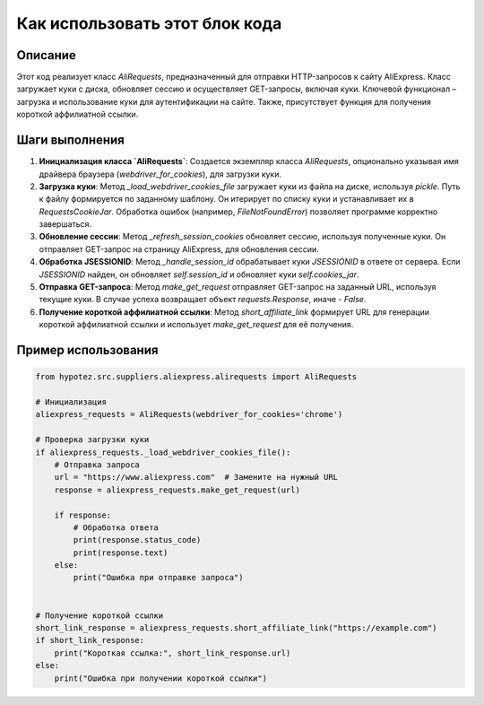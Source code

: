 Как использовать этот блок кода
=========================================================================================

Описание
-------------------------
Этот код реализует класс `AliRequests`, предназначенный для отправки HTTP-запросов к сайту AliExpress.  Класс загружает куки с диска, обновляет сессию и осуществляет GET-запросы, включая куки.  Ключевой функционал – загрузка и использование куки для аутентификации на сайте.  Также, присутствует функция для получения короткой аффилиатной ссылки.

Шаги выполнения
-------------------------
1. **Инициализация класса `AliRequests`**: Создается экземпляр класса `AliRequests`, опционально указывая имя драйвера браузера (`webdriver_for_cookies`), для загрузки куки.
2. **Загрузка куки**: Метод `_load_webdriver_cookies_file` загружает куки из файла на диске, используя `pickle`.  Путь к файлу формируется по заданному шаблону.  Он итерирует по списку куки и устанавливает их в `RequestsCookieJar`.  Обработка ошибок (например, `FileNotFoundError`) позволяет программе корректно завершаться.
3. **Обновление сессии**: Метод `_refresh_session_cookies` обновляет сессию, используя полученные куки.  Он отправляет GET-запрос на страницу AliExpress, для обновления сессии.  
4. **Обработка JSESSIONID**: Метод `_handle_session_id` обрабатывает куки `JSESSIONID` в ответе от сервера.  Если `JSESSIONID` найден, он обновляет `self.session_id` и обновляет куки `self.cookies_jar`.
5. **Отправка GET-запроса**: Метод `make_get_request` отправляет GET-запрос на заданный URL, используя текущие куки.  В случае успеха возвращает объект `requests.Response`, иначе - `False`.
6. **Получение короткой аффилиатной ссылки**: Метод `short_affiliate_link` формирует URL для генерации короткой аффилиатной ссылки и использует `make_get_request` для её получения.


Пример использования
-------------------------
.. code-block:: python

    from hypotez.src.suppliers.aliexpress.alirequests import AliRequests

    # Инициализация
    aliexpress_requests = AliRequests(webdriver_for_cookies='chrome')

    # Проверка загрузки куки
    if aliexpress_requests._load_webdriver_cookies_file():
        # Отправка запроса
        url = "https://www.aliexpress.com"  # Замените на нужный URL
        response = aliexpress_requests.make_get_request(url)

        if response:
            # Обработка ответа
            print(response.status_code)
            print(response.text)
        else:
            print("Ошибка при отправке запроса")


    # Получение короткой ссылки
    short_link_response = aliexpress_requests.short_affiliate_link("https://example.com")
    if short_link_response:
        print("Короткая ссылка:", short_link_response.url)
    else:
        print("Ошибка при получении короткой ссылки")